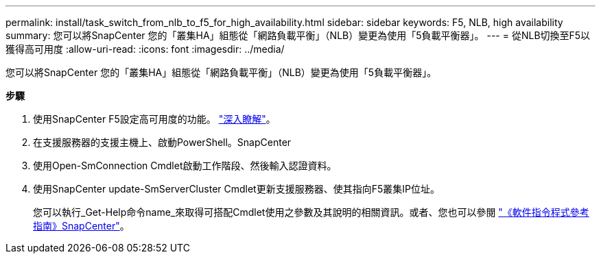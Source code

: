---
permalink: install/task_switch_from_nlb_to_f5_for_high_availability.html 
sidebar: sidebar 
keywords: F5, NLB, high availability 
summary: 您可以將SnapCenter 您的「叢集HA」組態從「網路負載平衡」（NLB）變更為使用「5負載平衡器」。 
---
= 從NLB切換至F5以獲得高可用度
:allow-uri-read: 
:icons: font
:imagesdir: ../media/


[role="lead"]
您可以將SnapCenter 您的「叢集HA」組態從「網路負載平衡」（NLB）變更為使用「5負載平衡器」。

*步驟*

. 使用SnapCenter F5設定高可用度的功能。 https://kb.netapp.com/Advice_and_Troubleshooting/Data_Protection_and_Security/SnapCenter/How_to_configure_SnapCenter_Servers_for_high_availability_using_F5_Load_Balancer["深入瞭解"^]。
. 在支援服務器的支援主機上、啟動PowerShell。SnapCenter
. 使用Open-SmConnection Cmdlet啟動工作階段、然後輸入認證資料。
. 使用SnapCenter update-SmServerCluster Cmdlet更新支援服務器、使其指向F5叢集IP位址。
+
您可以執行_Get-Help命令name_來取得可搭配Cmdlet使用之參數及其說明的相關資訊。或者、您也可以參閱 https://library.netapp.com/ecm/ecm_download_file/ECMLP2885482["《軟件指令程式參考指南》SnapCenter"^]。


